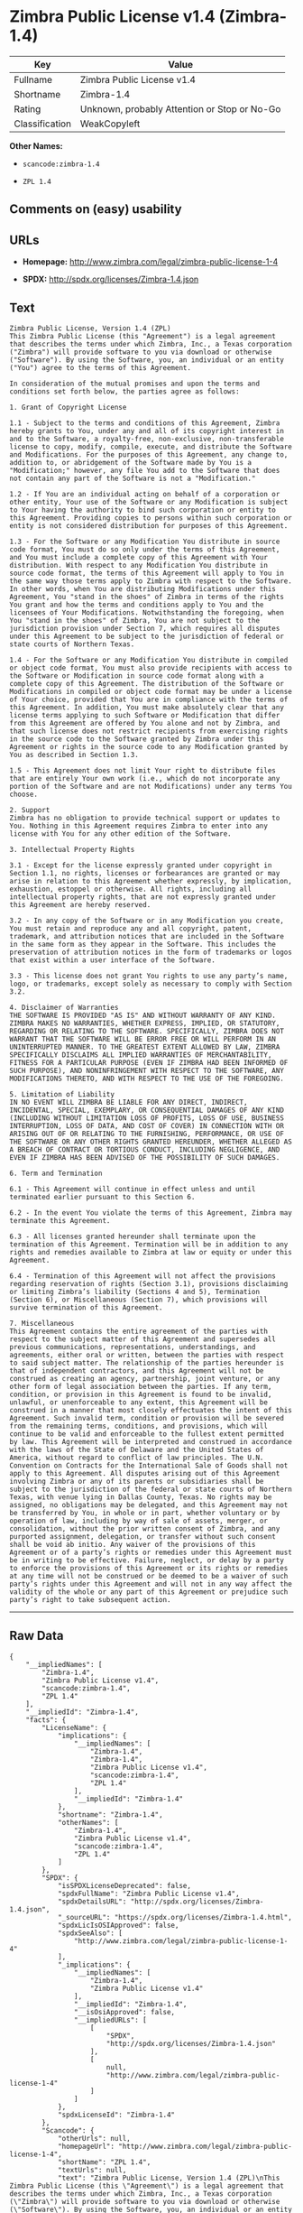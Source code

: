 * Zimbra Public License v1.4 (Zimbra-1.4)

| Key              | Value                                          |
|------------------+------------------------------------------------|
| Fullname         | Zimbra Public License v1.4                     |
| Shortname        | Zimbra-1.4                                     |
| Rating           | Unknown, probably Attention or Stop or No-Go   |
| Classification   | WeakCopyleft                                   |

*Other Names:*

- =scancode:zimbra-1.4=

- =ZPL 1.4=

** Comments on (easy) usability

** URLs

- *Homepage:* http://www.zimbra.com/legal/zimbra-public-license-1-4

- *SPDX:* http://spdx.org/licenses/Zimbra-1.4.json

** Text

#+BEGIN_EXAMPLE
  Zimbra Public License, Version 1.4 (ZPL)
  This Zimbra Public License (this "Agreement") is a legal agreement that describes the terms under which Zimbra, Inc., a Texas corporation ("Zimbra") will provide software to you via download or otherwise ("Software"). By using the Software, you, an individual or an entity ("You") agree to the terms of this Agreement.

  In consideration of the mutual promises and upon the terms and conditions set forth below, the parties agree as follows:

  1. Grant of Copyright License

  1.1 - Subject to the terms and conditions of this Agreement, Zimbra hereby grants to You, under any and all of its copyright interest in and to the Software, a royalty-free, non-exclusive, non-transferable license to copy, modify, compile, execute, and distribute the Software and Modifications. For the purposes of this Agreement, any change to, addition to, or abridgement of the Software made by You is a "Modification;" however, any file You add to the Software that does not contain any part of the Software is not a "Modification."

  1.2 - If You are an individual acting on behalf of a corporation or other entity, Your use of the Software or any Modification is subject to Your having the authority to bind such corporation or entity to this Agreement. Providing copies to persons within such corporation or entity is not considered distribution for purposes of this Agreement.

  1.3 - For the Software or any Modification You distribute in source code format, You must do so only under the terms of this Agreement, and You must include a complete copy of this Agreement with Your distribution. With respect to any Modification You distribute in source code format, the terms of this Agreement will apply to You in the same way those terms apply to Zimbra with respect to the Software. In other words, when You are distributing Modifications under this Agreement, You "stand in the shoes" of Zimbra in terms of the rights You grant and how the terms and conditions apply to You and the licensees of Your Modifications. Notwithstanding the foregoing, when You "stand in the shoes" of Zimbra, You are not subject to the jurisdiction provision under Section 7, which requires all disputes under this Agreement to be subject to the jurisdiction of federal or state courts of Northern Texas.

  1.4 - For the Software or any Modification You distribute in compiled or object code format, You must also provide recipients with access to the Software or Modification in source code format along with a complete copy of this Agreement. The distribution of the Software or Modifications in compiled or object code format may be under a license of Your choice, provided that You are in compliance with the terms of this Agreement. In addition, You must make absolutely clear that any license terms applying to such Software or Modification that differ from this Agreement are offered by You alone and not by Zimbra, and that such license does not restrict recipients from exercising rights in the source code to the Software granted by Zimbra under this Agreement or rights in the source code to any Modification granted by You as described in Section 1.3.

  1.5 - This Agreement does not limit Your right to distribute files that are entirely Your own work (i.e., which do not incorporate any portion of the Software and are not Modifications) under any terms You choose.

  2. Support 
  Zimbra has no obligation to provide technical support or updates to You. Nothing in this Agreement requires Zimbra to enter into any license with You for any other edition of the Software.

  3. Intellectual Property Rights

  3.1 - Except for the license expressly granted under copyright in Section 1.1, no rights, licenses or forbearances are granted or may arise in relation to this Agreement whether expressly, by implication, exhaustion, estoppel or otherwise. All rights, including all intellectual property rights, that are not expressly granted under this Agreement are hereby reserved.

  3.2 - In any copy of the Software or in any Modification you create, You must retain and reproduce any and all copyright, patent, trademark, and attribution notices that are included in the Software in the same form as they appear in the Software. This includes the preservation of attribution notices in the form of trademarks or logos that exist within a user interface of the Software.

  3.3 - This license does not grant You rights to use any party’s name, logo, or trademarks, except solely as necessary to comply with Section 3.2.

  4. Disclaimer of Warranties 
  THE SOFTWARE IS PROVIDED "AS IS" AND WITHOUT WARRANTY OF ANY KIND. ZIMBRA MAKES NO WARRANTIES, WHETHER EXPRESS, IMPLIED, OR STATUTORY, REGARDING OR RELATING TO THE SOFTWARE. SPECIFICALLY, ZIMBRA DOES NOT WARRANT THAT THE SOFTWARE WILL BE ERROR FREE OR WILL PERFORM IN AN UNINTERRUPTED MANNER. TO THE GREATEST EXTENT ALLOWED BY LAW, ZIMBRA SPECIFICALLY DISCLAIMS ALL IMPLIED WARRANTIES OF MERCHANTABILITY, FITNESS FOR A PARTICULAR PURPOSE (EVEN IF ZIMBRA HAD BEEN INFORMED OF SUCH PURPOSE), AND NONINFRINGEMENT WITH RESPECT TO THE SOFTWARE, ANY MODIFICATIONS THERETO, AND WITH RESPECT TO THE USE OF THE FOREGOING.

  5. Limitation of Liability 
  IN NO EVENT WILL ZIMBRA BE LIABLE FOR ANY DIRECT, INDIRECT, INCIDENTAL, SPECIAL, EXEMPLARY, OR CONSEQUENTIAL DAMAGES OF ANY KIND (INCLUDING WITHOUT LIMITATION LOSS OF PROFITS, LOSS OF USE, BUSINESS INTERRUPTION, LOSS OF DATA, AND COST OF COVER) IN CONNECTION WITH OR ARISING OUT OF OR RELATING TO THE FURNISHING, PERFORMANCE, OR USE OF THE SOFTWARE OR ANY OTHER RIGHTS GRANTED HEREUNDER, WHETHER ALLEGED AS A BREACH OF CONTRACT OR TORTIOUS CONDUCT, INCLUDING NEGLIGENCE, AND EVEN IF ZIMBRA HAS BEEN ADVISED OF THE POSSIBILITY OF SUCH DAMAGES.

  6. Term and Termination

  6.1 - This Agreement will continue in effect unless and until terminated earlier pursuant to this Section 6.

  6.2 - In the event You violate the terms of this Agreement, Zimbra may terminate this Agreement.

  6.3 - All licenses granted hereunder shall terminate upon the termination of this Agreement. Termination will be in addition to any rights and remedies available to Zimbra at law or equity or under this Agreement.

  6.4 - Termination of this Agreement will not affect the provisions regarding reservation of rights (Section 3.1), provisions disclaiming or limiting Zimbra’s liability (Sections 4 and 5), Termination (Section 6), or Miscellaneous (Section 7), which provisions will survive termination of this Agreement.

  7. Miscellaneous 
  This Agreement contains the entire agreement of the parties with respect to the subject matter of this Agreement and supersedes all previous communications, representations, understandings, and agreements, either oral or written, between the parties with respect to said subject matter. The relationship of the parties hereunder is that of independent contractors, and this Agreement will not be construed as creating an agency, partnership, joint venture, or any other form of legal association between the parties. If any term, condition, or provision in this Agreement is found to be invalid, unlawful, or unenforceable to any extent, this Agreement will be construed in a manner that most closely effectuates the intent of this Agreement. Such invalid term, condition or provision will be severed from the remaining terms, conditions, and provisions, which will continue to be valid and enforceable to the fullest extent permitted by law. This Agreement will be interpreted and construed in accordance with the laws of the State of Delaware and the United States of America, without regard to conflict of law principles. The U.N. Convention on Contracts for the International Sale of Goods shall not apply to this Agreement. All disputes arising out of this Agreement involving Zimbra or any of its parents or subsidiaries shall be subject to the jurisdiction of the federal or state courts of Northern Texas, with venue lying in Dallas County, Texas. No rights may be assigned, no obligations may be delegated, and this Agreement may not be transferred by You, in whole or in part, whether voluntary or by operation of law, including by way of sale of assets, merger, or consolidation, without the prior written consent of Zimbra, and any purported assignment, delegation, or transfer without such consent shall be void ab initio. Any waiver of the provisions of this Agreement or of a party’s rights or remedies under this Agreement must be in writing to be effective. Failure, neglect, or delay by a party to enforce the provisions of this Agreement or its rights or remedies at any time will not be construed or be deemed to be a waiver of such party’s rights under this Agreement and will not in any way affect the validity of the whole or any part of this Agreement or prejudice such party’s right to take subsequent action.
#+END_EXAMPLE

--------------

** Raw Data

#+BEGIN_EXAMPLE
  {
      "__impliedNames": [
          "Zimbra-1.4",
          "Zimbra Public License v1.4",
          "scancode:zimbra-1.4",
          "ZPL 1.4"
      ],
      "__impliedId": "Zimbra-1.4",
      "facts": {
          "LicenseName": {
              "implications": {
                  "__impliedNames": [
                      "Zimbra-1.4",
                      "Zimbra-1.4",
                      "Zimbra Public License v1.4",
                      "scancode:zimbra-1.4",
                      "ZPL 1.4"
                  ],
                  "__impliedId": "Zimbra-1.4"
              },
              "shortname": "Zimbra-1.4",
              "otherNames": [
                  "Zimbra-1.4",
                  "Zimbra Public License v1.4",
                  "scancode:zimbra-1.4",
                  "ZPL 1.4"
              ]
          },
          "SPDX": {
              "isSPDXLicenseDeprecated": false,
              "spdxFullName": "Zimbra Public License v1.4",
              "spdxDetailsURL": "http://spdx.org/licenses/Zimbra-1.4.json",
              "_sourceURL": "https://spdx.org/licenses/Zimbra-1.4.html",
              "spdxLicIsOSIApproved": false,
              "spdxSeeAlso": [
                  "http://www.zimbra.com/legal/zimbra-public-license-1-4"
              ],
              "_implications": {
                  "__impliedNames": [
                      "Zimbra-1.4",
                      "Zimbra Public License v1.4"
                  ],
                  "__impliedId": "Zimbra-1.4",
                  "__isOsiApproved": false,
                  "__impliedURLs": [
                      [
                          "SPDX",
                          "http://spdx.org/licenses/Zimbra-1.4.json"
                      ],
                      [
                          null,
                          "http://www.zimbra.com/legal/zimbra-public-license-1-4"
                      ]
                  ]
              },
              "spdxLicenseId": "Zimbra-1.4"
          },
          "Scancode": {
              "otherUrls": null,
              "homepageUrl": "http://www.zimbra.com/legal/zimbra-public-license-1-4",
              "shortName": "ZPL 1.4",
              "textUrls": null,
              "text": "Zimbra Public License, Version 1.4 (ZPL)\nThis Zimbra Public License (this \"Agreement\") is a legal agreement that describes the terms under which Zimbra, Inc., a Texas corporation (\"Zimbra\") will provide software to you via download or otherwise (\"Software\"). By using the Software, you, an individual or an entity (\"You\") agree to the terms of this Agreement.\n\nIn consideration of the mutual promises and upon the terms and conditions set forth below, the parties agree as follows:\n\n1. Grant of Copyright License\n\n1.1 - Subject to the terms and conditions of this Agreement, Zimbra hereby grants to You, under any and all of its copyright interest in and to the Software, a royalty-free, non-exclusive, non-transferable license to copy, modify, compile, execute, and distribute the Software and Modifications. For the purposes of this Agreement, any change to, addition to, or abridgement of the Software made by You is a \"Modification;\" however, any file You add to the Software that does not contain any part of the Software is not a \"Modification.\"\n\n1.2 - If You are an individual acting on behalf of a corporation or other entity, Your use of the Software or any Modification is subject to Your having the authority to bind such corporation or entity to this Agreement. Providing copies to persons within such corporation or entity is not considered distribution for purposes of this Agreement.\n\n1.3 - For the Software or any Modification You distribute in source code format, You must do so only under the terms of this Agreement, and You must include a complete copy of this Agreement with Your distribution. With respect to any Modification You distribute in source code format, the terms of this Agreement will apply to You in the same way those terms apply to Zimbra with respect to the Software. In other words, when You are distributing Modifications under this Agreement, You \"stand in the shoes\" of Zimbra in terms of the rights You grant and how the terms and conditions apply to You and the licensees of Your Modifications. Notwithstanding the foregoing, when You \"stand in the shoes\" of Zimbra, You are not subject to the jurisdiction provision under Section 7, which requires all disputes under this Agreement to be subject to the jurisdiction of federal or state courts of Northern Texas.\n\n1.4 - For the Software or any Modification You distribute in compiled or object code format, You must also provide recipients with access to the Software or Modification in source code format along with a complete copy of this Agreement. The distribution of the Software or Modifications in compiled or object code format may be under a license of Your choice, provided that You are in compliance with the terms of this Agreement. In addition, You must make absolutely clear that any license terms applying to such Software or Modification that differ from this Agreement are offered by You alone and not by Zimbra, and that such license does not restrict recipients from exercising rights in the source code to the Software granted by Zimbra under this Agreement or rights in the source code to any Modification granted by You as described in Section 1.3.\n\n1.5 - This Agreement does not limit Your right to distribute files that are entirely Your own work (i.e., which do not incorporate any portion of the Software and are not Modifications) under any terms You choose.\n\n2. Support \nZimbra has no obligation to provide technical support or updates to You. Nothing in this Agreement requires Zimbra to enter into any license with You for any other edition of the Software.\n\n3. Intellectual Property Rights\n\n3.1 - Except for the license expressly granted under copyright in Section 1.1, no rights, licenses or forbearances are granted or may arise in relation to this Agreement whether expressly, by implication, exhaustion, estoppel or otherwise. All rights, including all intellectual property rights, that are not expressly granted under this Agreement are hereby reserved.\n\n3.2 - In any copy of the Software or in any Modification you create, You must retain and reproduce any and all copyright, patent, trademark, and attribution notices that are included in the Software in the same form as they appear in the Software. This includes the preservation of attribution notices in the form of trademarks or logos that exist within a user interface of the Software.\n\n3.3 - This license does not grant You rights to use any partyÃ¢ÂÂs name, logo, or trademarks, except solely as necessary to comply with Section 3.2.\n\n4. Disclaimer of Warranties \nTHE SOFTWARE IS PROVIDED \"AS IS\" AND WITHOUT WARRANTY OF ANY KIND. ZIMBRA MAKES NO WARRANTIES, WHETHER EXPRESS, IMPLIED, OR STATUTORY, REGARDING OR RELATING TO THE SOFTWARE. SPECIFICALLY, ZIMBRA DOES NOT WARRANT THAT THE SOFTWARE WILL BE ERROR FREE OR WILL PERFORM IN AN UNINTERRUPTED MANNER. TO THE GREATEST EXTENT ALLOWED BY LAW, ZIMBRA SPECIFICALLY DISCLAIMS ALL IMPLIED WARRANTIES OF MERCHANTABILITY, FITNESS FOR A PARTICULAR PURPOSE (EVEN IF ZIMBRA HAD BEEN INFORMED OF SUCH PURPOSE), AND NONINFRINGEMENT WITH RESPECT TO THE SOFTWARE, ANY MODIFICATIONS THERETO, AND WITH RESPECT TO THE USE OF THE FOREGOING.\n\n5. Limitation of Liability \nIN NO EVENT WILL ZIMBRA BE LIABLE FOR ANY DIRECT, INDIRECT, INCIDENTAL, SPECIAL, EXEMPLARY, OR CONSEQUENTIAL DAMAGES OF ANY KIND (INCLUDING WITHOUT LIMITATION LOSS OF PROFITS, LOSS OF USE, BUSINESS INTERRUPTION, LOSS OF DATA, AND COST OF COVER) IN CONNECTION WITH OR ARISING OUT OF OR RELATING TO THE FURNISHING, PERFORMANCE, OR USE OF THE SOFTWARE OR ANY OTHER RIGHTS GRANTED HEREUNDER, WHETHER ALLEGED AS A BREACH OF CONTRACT OR TORTIOUS CONDUCT, INCLUDING NEGLIGENCE, AND EVEN IF ZIMBRA HAS BEEN ADVISED OF THE POSSIBILITY OF SUCH DAMAGES.\n\n6. Term and Termination\n\n6.1 - This Agreement will continue in effect unless and until terminated earlier pursuant to this Section 6.\n\n6.2 - In the event You violate the terms of this Agreement, Zimbra may terminate this Agreement.\n\n6.3 - All licenses granted hereunder shall terminate upon the termination of this Agreement. Termination will be in addition to any rights and remedies available to Zimbra at law or equity or under this Agreement.\n\n6.4 - Termination of this Agreement will not affect the provisions regarding reservation of rights (Section 3.1), provisions disclaiming or limiting ZimbraÃ¢ÂÂs liability (Sections 4 and 5), Termination (Section 6), or Miscellaneous (Section 7), which provisions will survive termination of this Agreement.\n\n7. Miscellaneous \nThis Agreement contains the entire agreement of the parties with respect to the subject matter of this Agreement and supersedes all previous communications, representations, understandings, and agreements, either oral or written, between the parties with respect to said subject matter. The relationship of the parties hereunder is that of independent contractors, and this Agreement will not be construed as creating an agency, partnership, joint venture, or any other form of legal association between the parties. If any term, condition, or provision in this Agreement is found to be invalid, unlawful, or unenforceable to any extent, this Agreement will be construed in a manner that most closely effectuates the intent of this Agreement. Such invalid term, condition or provision will be severed from the remaining terms, conditions, and provisions, which will continue to be valid and enforceable to the fullest extent permitted by law. This Agreement will be interpreted and construed in accordance with the laws of the State of Delaware and the United States of America, without regard to conflict of law principles. The U.N. Convention on Contracts for the International Sale of Goods shall not apply to this Agreement. All disputes arising out of this Agreement involving Zimbra or any of its parents or subsidiaries shall be subject to the jurisdiction of the federal or state courts of Northern Texas, with venue lying in Dallas County, Texas. No rights may be assigned, no obligations may be delegated, and this Agreement may not be transferred by You, in whole or in part, whether voluntary or by operation of law, including by way of sale of assets, merger, or consolidation, without the prior written consent of Zimbra, and any purported assignment, delegation, or transfer without such consent shall be void ab initio. Any waiver of the provisions of this Agreement or of a partyÃ¢ÂÂs rights or remedies under this Agreement must be in writing to be effective. Failure, neglect, or delay by a party to enforce the provisions of this Agreement or its rights or remedies at any time will not be construed or be deemed to be a waiver of such partyÃ¢ÂÂs rights under this Agreement and will not in any way affect the validity of the whole or any part of this Agreement or prejudice such partyÃ¢ÂÂs right to take subsequent action.",
              "category": "Copyleft Limited",
              "osiUrl": null,
              "owner": "Zimbra",
              "_sourceURL": "https://github.com/nexB/scancode-toolkit/blob/develop/src/licensedcode/data/licenses/zimbra-1.4.yml",
              "key": "zimbra-1.4",
              "name": "Zimbra Public License v1.4",
              "spdxId": "Zimbra-1.4",
              "_implications": {
                  "__impliedNames": [
                      "scancode:zimbra-1.4",
                      "ZPL 1.4",
                      "Zimbra-1.4"
                  ],
                  "__impliedId": "Zimbra-1.4",
                  "__impliedCopyleft": [
                      [
                          "Scancode",
                          "WeakCopyleft"
                      ]
                  ],
                  "__calculatedCopyleft": "WeakCopyleft",
                  "__impliedText": "Zimbra Public License, Version 1.4 (ZPL)\nThis Zimbra Public License (this \"Agreement\") is a legal agreement that describes the terms under which Zimbra, Inc., a Texas corporation (\"Zimbra\") will provide software to you via download or otherwise (\"Software\"). By using the Software, you, an individual or an entity (\"You\") agree to the terms of this Agreement.\n\nIn consideration of the mutual promises and upon the terms and conditions set forth below, the parties agree as follows:\n\n1. Grant of Copyright License\n\n1.1 - Subject to the terms and conditions of this Agreement, Zimbra hereby grants to You, under any and all of its copyright interest in and to the Software, a royalty-free, non-exclusive, non-transferable license to copy, modify, compile, execute, and distribute the Software and Modifications. For the purposes of this Agreement, any change to, addition to, or abridgement of the Software made by You is a \"Modification;\" however, any file You add to the Software that does not contain any part of the Software is not a \"Modification.\"\n\n1.2 - If You are an individual acting on behalf of a corporation or other entity, Your use of the Software or any Modification is subject to Your having the authority to bind such corporation or entity to this Agreement. Providing copies to persons within such corporation or entity is not considered distribution for purposes of this Agreement.\n\n1.3 - For the Software or any Modification You distribute in source code format, You must do so only under the terms of this Agreement, and You must include a complete copy of this Agreement with Your distribution. With respect to any Modification You distribute in source code format, the terms of this Agreement will apply to You in the same way those terms apply to Zimbra with respect to the Software. In other words, when You are distributing Modifications under this Agreement, You \"stand in the shoes\" of Zimbra in terms of the rights You grant and how the terms and conditions apply to You and the licensees of Your Modifications. Notwithstanding the foregoing, when You \"stand in the shoes\" of Zimbra, You are not subject to the jurisdiction provision under Section 7, which requires all disputes under this Agreement to be subject to the jurisdiction of federal or state courts of Northern Texas.\n\n1.4 - For the Software or any Modification You distribute in compiled or object code format, You must also provide recipients with access to the Software or Modification in source code format along with a complete copy of this Agreement. The distribution of the Software or Modifications in compiled or object code format may be under a license of Your choice, provided that You are in compliance with the terms of this Agreement. In addition, You must make absolutely clear that any license terms applying to such Software or Modification that differ from this Agreement are offered by You alone and not by Zimbra, and that such license does not restrict recipients from exercising rights in the source code to the Software granted by Zimbra under this Agreement or rights in the source code to any Modification granted by You as described in Section 1.3.\n\n1.5 - This Agreement does not limit Your right to distribute files that are entirely Your own work (i.e., which do not incorporate any portion of the Software and are not Modifications) under any terms You choose.\n\n2. Support \nZimbra has no obligation to provide technical support or updates to You. Nothing in this Agreement requires Zimbra to enter into any license with You for any other edition of the Software.\n\n3. Intellectual Property Rights\n\n3.1 - Except for the license expressly granted under copyright in Section 1.1, no rights, licenses or forbearances are granted or may arise in relation to this Agreement whether expressly, by implication, exhaustion, estoppel or otherwise. All rights, including all intellectual property rights, that are not expressly granted under this Agreement are hereby reserved.\n\n3.2 - In any copy of the Software or in any Modification you create, You must retain and reproduce any and all copyright, patent, trademark, and attribution notices that are included in the Software in the same form as they appear in the Software. This includes the preservation of attribution notices in the form of trademarks or logos that exist within a user interface of the Software.\n\n3.3 - This license does not grant You rights to use any partyâs name, logo, or trademarks, except solely as necessary to comply with Section 3.2.\n\n4. Disclaimer of Warranties \nTHE SOFTWARE IS PROVIDED \"AS IS\" AND WITHOUT WARRANTY OF ANY KIND. ZIMBRA MAKES NO WARRANTIES, WHETHER EXPRESS, IMPLIED, OR STATUTORY, REGARDING OR RELATING TO THE SOFTWARE. SPECIFICALLY, ZIMBRA DOES NOT WARRANT THAT THE SOFTWARE WILL BE ERROR FREE OR WILL PERFORM IN AN UNINTERRUPTED MANNER. TO THE GREATEST EXTENT ALLOWED BY LAW, ZIMBRA SPECIFICALLY DISCLAIMS ALL IMPLIED WARRANTIES OF MERCHANTABILITY, FITNESS FOR A PARTICULAR PURPOSE (EVEN IF ZIMBRA HAD BEEN INFORMED OF SUCH PURPOSE), AND NONINFRINGEMENT WITH RESPECT TO THE SOFTWARE, ANY MODIFICATIONS THERETO, AND WITH RESPECT TO THE USE OF THE FOREGOING.\n\n5. Limitation of Liability \nIN NO EVENT WILL ZIMBRA BE LIABLE FOR ANY DIRECT, INDIRECT, INCIDENTAL, SPECIAL, EXEMPLARY, OR CONSEQUENTIAL DAMAGES OF ANY KIND (INCLUDING WITHOUT LIMITATION LOSS OF PROFITS, LOSS OF USE, BUSINESS INTERRUPTION, LOSS OF DATA, AND COST OF COVER) IN CONNECTION WITH OR ARISING OUT OF OR RELATING TO THE FURNISHING, PERFORMANCE, OR USE OF THE SOFTWARE OR ANY OTHER RIGHTS GRANTED HEREUNDER, WHETHER ALLEGED AS A BREACH OF CONTRACT OR TORTIOUS CONDUCT, INCLUDING NEGLIGENCE, AND EVEN IF ZIMBRA HAS BEEN ADVISED OF THE POSSIBILITY OF SUCH DAMAGES.\n\n6. Term and Termination\n\n6.1 - This Agreement will continue in effect unless and until terminated earlier pursuant to this Section 6.\n\n6.2 - In the event You violate the terms of this Agreement, Zimbra may terminate this Agreement.\n\n6.3 - All licenses granted hereunder shall terminate upon the termination of this Agreement. Termination will be in addition to any rights and remedies available to Zimbra at law or equity or under this Agreement.\n\n6.4 - Termination of this Agreement will not affect the provisions regarding reservation of rights (Section 3.1), provisions disclaiming or limiting Zimbraâs liability (Sections 4 and 5), Termination (Section 6), or Miscellaneous (Section 7), which provisions will survive termination of this Agreement.\n\n7. Miscellaneous \nThis Agreement contains the entire agreement of the parties with respect to the subject matter of this Agreement and supersedes all previous communications, representations, understandings, and agreements, either oral or written, between the parties with respect to said subject matter. The relationship of the parties hereunder is that of independent contractors, and this Agreement will not be construed as creating an agency, partnership, joint venture, or any other form of legal association between the parties. If any term, condition, or provision in this Agreement is found to be invalid, unlawful, or unenforceable to any extent, this Agreement will be construed in a manner that most closely effectuates the intent of this Agreement. Such invalid term, condition or provision will be severed from the remaining terms, conditions, and provisions, which will continue to be valid and enforceable to the fullest extent permitted by law. This Agreement will be interpreted and construed in accordance with the laws of the State of Delaware and the United States of America, without regard to conflict of law principles. The U.N. Convention on Contracts for the International Sale of Goods shall not apply to this Agreement. All disputes arising out of this Agreement involving Zimbra or any of its parents or subsidiaries shall be subject to the jurisdiction of the federal or state courts of Northern Texas, with venue lying in Dallas County, Texas. No rights may be assigned, no obligations may be delegated, and this Agreement may not be transferred by You, in whole or in part, whether voluntary or by operation of law, including by way of sale of assets, merger, or consolidation, without the prior written consent of Zimbra, and any purported assignment, delegation, or transfer without such consent shall be void ab initio. Any waiver of the provisions of this Agreement or of a partyâs rights or remedies under this Agreement must be in writing to be effective. Failure, neglect, or delay by a party to enforce the provisions of this Agreement or its rights or remedies at any time will not be construed or be deemed to be a waiver of such partyâs rights under this Agreement and will not in any way affect the validity of the whole or any part of this Agreement or prejudice such partyâs right to take subsequent action.",
                  "__impliedURLs": [
                      [
                          "Homepage",
                          "http://www.zimbra.com/legal/zimbra-public-license-1-4"
                      ]
                  ]
              }
          }
      },
      "__impliedCopyleft": [
          [
              "Scancode",
              "WeakCopyleft"
          ]
      ],
      "__calculatedCopyleft": "WeakCopyleft",
      "__isOsiApproved": false,
      "__impliedText": "Zimbra Public License, Version 1.4 (ZPL)\nThis Zimbra Public License (this \"Agreement\") is a legal agreement that describes the terms under which Zimbra, Inc., a Texas corporation (\"Zimbra\") will provide software to you via download or otherwise (\"Software\"). By using the Software, you, an individual or an entity (\"You\") agree to the terms of this Agreement.\n\nIn consideration of the mutual promises and upon the terms and conditions set forth below, the parties agree as follows:\n\n1. Grant of Copyright License\n\n1.1 - Subject to the terms and conditions of this Agreement, Zimbra hereby grants to You, under any and all of its copyright interest in and to the Software, a royalty-free, non-exclusive, non-transferable license to copy, modify, compile, execute, and distribute the Software and Modifications. For the purposes of this Agreement, any change to, addition to, or abridgement of the Software made by You is a \"Modification;\" however, any file You add to the Software that does not contain any part of the Software is not a \"Modification.\"\n\n1.2 - If You are an individual acting on behalf of a corporation or other entity, Your use of the Software or any Modification is subject to Your having the authority to bind such corporation or entity to this Agreement. Providing copies to persons within such corporation or entity is not considered distribution for purposes of this Agreement.\n\n1.3 - For the Software or any Modification You distribute in source code format, You must do so only under the terms of this Agreement, and You must include a complete copy of this Agreement with Your distribution. With respect to any Modification You distribute in source code format, the terms of this Agreement will apply to You in the same way those terms apply to Zimbra with respect to the Software. In other words, when You are distributing Modifications under this Agreement, You \"stand in the shoes\" of Zimbra in terms of the rights You grant and how the terms and conditions apply to You and the licensees of Your Modifications. Notwithstanding the foregoing, when You \"stand in the shoes\" of Zimbra, You are not subject to the jurisdiction provision under Section 7, which requires all disputes under this Agreement to be subject to the jurisdiction of federal or state courts of Northern Texas.\n\n1.4 - For the Software or any Modification You distribute in compiled or object code format, You must also provide recipients with access to the Software or Modification in source code format along with a complete copy of this Agreement. The distribution of the Software or Modifications in compiled or object code format may be under a license of Your choice, provided that You are in compliance with the terms of this Agreement. In addition, You must make absolutely clear that any license terms applying to such Software or Modification that differ from this Agreement are offered by You alone and not by Zimbra, and that such license does not restrict recipients from exercising rights in the source code to the Software granted by Zimbra under this Agreement or rights in the source code to any Modification granted by You as described in Section 1.3.\n\n1.5 - This Agreement does not limit Your right to distribute files that are entirely Your own work (i.e., which do not incorporate any portion of the Software and are not Modifications) under any terms You choose.\n\n2. Support \nZimbra has no obligation to provide technical support or updates to You. Nothing in this Agreement requires Zimbra to enter into any license with You for any other edition of the Software.\n\n3. Intellectual Property Rights\n\n3.1 - Except for the license expressly granted under copyright in Section 1.1, no rights, licenses or forbearances are granted or may arise in relation to this Agreement whether expressly, by implication, exhaustion, estoppel or otherwise. All rights, including all intellectual property rights, that are not expressly granted under this Agreement are hereby reserved.\n\n3.2 - In any copy of the Software or in any Modification you create, You must retain and reproduce any and all copyright, patent, trademark, and attribution notices that are included in the Software in the same form as they appear in the Software. This includes the preservation of attribution notices in the form of trademarks or logos that exist within a user interface of the Software.\n\n3.3 - This license does not grant You rights to use any partyâs name, logo, or trademarks, except solely as necessary to comply with Section 3.2.\n\n4. Disclaimer of Warranties \nTHE SOFTWARE IS PROVIDED \"AS IS\" AND WITHOUT WARRANTY OF ANY KIND. ZIMBRA MAKES NO WARRANTIES, WHETHER EXPRESS, IMPLIED, OR STATUTORY, REGARDING OR RELATING TO THE SOFTWARE. SPECIFICALLY, ZIMBRA DOES NOT WARRANT THAT THE SOFTWARE WILL BE ERROR FREE OR WILL PERFORM IN AN UNINTERRUPTED MANNER. TO THE GREATEST EXTENT ALLOWED BY LAW, ZIMBRA SPECIFICALLY DISCLAIMS ALL IMPLIED WARRANTIES OF MERCHANTABILITY, FITNESS FOR A PARTICULAR PURPOSE (EVEN IF ZIMBRA HAD BEEN INFORMED OF SUCH PURPOSE), AND NONINFRINGEMENT WITH RESPECT TO THE SOFTWARE, ANY MODIFICATIONS THERETO, AND WITH RESPECT TO THE USE OF THE FOREGOING.\n\n5. Limitation of Liability \nIN NO EVENT WILL ZIMBRA BE LIABLE FOR ANY DIRECT, INDIRECT, INCIDENTAL, SPECIAL, EXEMPLARY, OR CONSEQUENTIAL DAMAGES OF ANY KIND (INCLUDING WITHOUT LIMITATION LOSS OF PROFITS, LOSS OF USE, BUSINESS INTERRUPTION, LOSS OF DATA, AND COST OF COVER) IN CONNECTION WITH OR ARISING OUT OF OR RELATING TO THE FURNISHING, PERFORMANCE, OR USE OF THE SOFTWARE OR ANY OTHER RIGHTS GRANTED HEREUNDER, WHETHER ALLEGED AS A BREACH OF CONTRACT OR TORTIOUS CONDUCT, INCLUDING NEGLIGENCE, AND EVEN IF ZIMBRA HAS BEEN ADVISED OF THE POSSIBILITY OF SUCH DAMAGES.\n\n6. Term and Termination\n\n6.1 - This Agreement will continue in effect unless and until terminated earlier pursuant to this Section 6.\n\n6.2 - In the event You violate the terms of this Agreement, Zimbra may terminate this Agreement.\n\n6.3 - All licenses granted hereunder shall terminate upon the termination of this Agreement. Termination will be in addition to any rights and remedies available to Zimbra at law or equity or under this Agreement.\n\n6.4 - Termination of this Agreement will not affect the provisions regarding reservation of rights (Section 3.1), provisions disclaiming or limiting Zimbraâs liability (Sections 4 and 5), Termination (Section 6), or Miscellaneous (Section 7), which provisions will survive termination of this Agreement.\n\n7. Miscellaneous \nThis Agreement contains the entire agreement of the parties with respect to the subject matter of this Agreement and supersedes all previous communications, representations, understandings, and agreements, either oral or written, between the parties with respect to said subject matter. The relationship of the parties hereunder is that of independent contractors, and this Agreement will not be construed as creating an agency, partnership, joint venture, or any other form of legal association between the parties. If any term, condition, or provision in this Agreement is found to be invalid, unlawful, or unenforceable to any extent, this Agreement will be construed in a manner that most closely effectuates the intent of this Agreement. Such invalid term, condition or provision will be severed from the remaining terms, conditions, and provisions, which will continue to be valid and enforceable to the fullest extent permitted by law. This Agreement will be interpreted and construed in accordance with the laws of the State of Delaware and the United States of America, without regard to conflict of law principles. The U.N. Convention on Contracts for the International Sale of Goods shall not apply to this Agreement. All disputes arising out of this Agreement involving Zimbra or any of its parents or subsidiaries shall be subject to the jurisdiction of the federal or state courts of Northern Texas, with venue lying in Dallas County, Texas. No rights may be assigned, no obligations may be delegated, and this Agreement may not be transferred by You, in whole or in part, whether voluntary or by operation of law, including by way of sale of assets, merger, or consolidation, without the prior written consent of Zimbra, and any purported assignment, delegation, or transfer without such consent shall be void ab initio. Any waiver of the provisions of this Agreement or of a partyâs rights or remedies under this Agreement must be in writing to be effective. Failure, neglect, or delay by a party to enforce the provisions of this Agreement or its rights or remedies at any time will not be construed or be deemed to be a waiver of such partyâs rights under this Agreement and will not in any way affect the validity of the whole or any part of this Agreement or prejudice such partyâs right to take subsequent action.",
      "__impliedURLs": [
          [
              "SPDX",
              "http://spdx.org/licenses/Zimbra-1.4.json"
          ],
          [
              null,
              "http://www.zimbra.com/legal/zimbra-public-license-1-4"
          ],
          [
              "Homepage",
              "http://www.zimbra.com/legal/zimbra-public-license-1-4"
          ]
      ]
  }
#+END_EXAMPLE